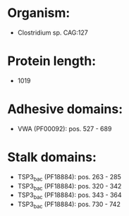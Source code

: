 * Organism:
- Clostridium sp. CAG:127
* Protein length:
- 1019
* Adhesive domains:
- VWA (PF00092): pos. 527 - 689
* Stalk domains:
- TSP3_bac (PF18884): pos. 263 - 285
- TSP3_bac (PF18884): pos. 320 - 342
- TSP3_bac (PF18884): pos. 343 - 364
- TSP3_bac (PF18884): pos. 730 - 742

